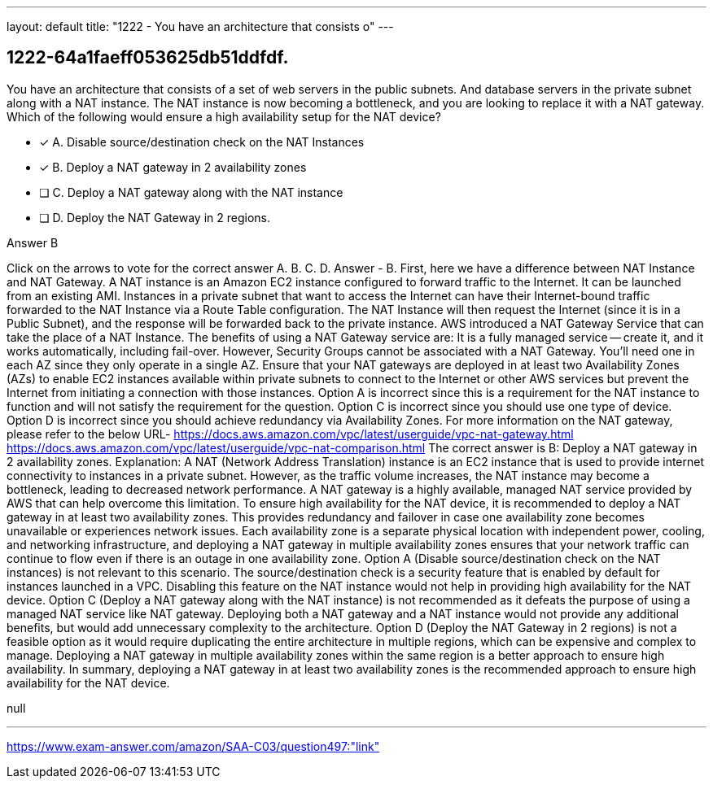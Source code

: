 ---
layout: default 
title: "1222 - You have an architecture that consists o"
---


[.question]
== 1222-64a1faeff053625db51ddfdf.


****

[.query]
--
You have an architecture that consists of a set of web servers in the public subnets.
And database servers in the private subnet along with a NAT instance.
The NAT instance is now becoming a bottleneck, and you are looking to replace it with a NAT gateway.
Which of the following would ensure a high availability setup for the NAT device?


--

[.list]
--
* [*] A. Disable source/destination check on the NAT Instances
* [*] B. Deploy a NAT gateway in 2 availability zones
* [ ] C. Deploy a NAT gateway along with the NAT instance
* [ ] D. Deploy the NAT Gateway in 2 regions.

--
****

[.answer]
Answer  B

[.explanation]
--
Click on the arrows to vote for the correct answer
A.
B.
C.
D.
Answer - B.
First, here we have a difference between NAT Instance and NAT Gateway.
A NAT instance is an Amazon EC2 instance configured to forward traffic to the Internet.
It can be launched from an existing AMI.
Instances in a private subnet that want to access the Internet can have their Internet-bound traffic forwarded to the NAT Instance via a Route Table configuration.
The NAT Instance will then request the Internet (since it is in a Public Subnet), and the response will be forwarded back to the private instance.
AWS introduced a NAT Gateway Service that can take the place of a NAT Instance.
The benefits of using a NAT Gateway service are:
It is a fully managed service -- create it, and it works automatically, including fail-over.
However, Security Groups cannot be associated with a NAT Gateway.
You'll need one in each AZ since they only operate in a single AZ.
Ensure that your NAT gateways are deployed in at least two Availability Zones (AZs) to enable EC2 instances available within private subnets to connect to the Internet or other AWS services but prevent the Internet from initiating a connection with those instances.
Option A is incorrect since this is a requirement for the NAT instance to function and will not satisfy the requirement for the question.
Option C is incorrect since you should use one type of device.
Option D is incorrect since you should achieve redundancy via Availability Zones.
For more information on the NAT gateway, please refer to the below URL-
https://docs.aws.amazon.com/vpc/latest/userguide/vpc-nat-gateway.html https://docs.aws.amazon.com/vpc/latest/userguide/vpc-nat-comparison.html
The correct answer is B: Deploy a NAT gateway in 2 availability zones.
Explanation: A NAT (Network Address Translation) instance is an EC2 instance that is used to provide internet connectivity to instances in a private subnet. However, as the traffic volume increases, the NAT instance may become a bottleneck, leading to decreased network performance. A NAT gateway is a highly available, managed NAT service provided by AWS that can help overcome this limitation.
To ensure high availability for the NAT device, it is recommended to deploy a NAT gateway in at least two availability zones. This provides redundancy and failover in case one availability zone becomes unavailable or experiences network issues. Each availability zone is a separate physical location with independent power, cooling, and networking infrastructure, and deploying a NAT gateway in multiple availability zones ensures that your network traffic can continue to flow even if there is an outage in one availability zone.
Option A (Disable source/destination check on the NAT instances) is not relevant to this scenario. The source/destination check is a security feature that is enabled by default for instances launched in a VPC. Disabling this feature on the NAT instance would not help in providing high availability for the NAT device.
Option C (Deploy a NAT gateway along with the NAT instance) is not recommended as it defeats the purpose of using a managed NAT service like NAT gateway. Deploying both a NAT gateway and a NAT instance would not provide any additional benefits, but would add unnecessary complexity to the architecture.
Option D (Deploy the NAT Gateway in 2 regions) is not a feasible option as it would require duplicating the entire architecture in multiple regions, which can be expensive and complex to manage. Deploying a NAT gateway in multiple availability zones within the same region is a better approach to ensure high availability.
In summary, deploying a NAT gateway in at least two availability zones is the recommended approach to ensure high availability for the NAT device.
--

[.ka]
null

'''



https://www.exam-answer.com/amazon/SAA-C03/question497:"link"


